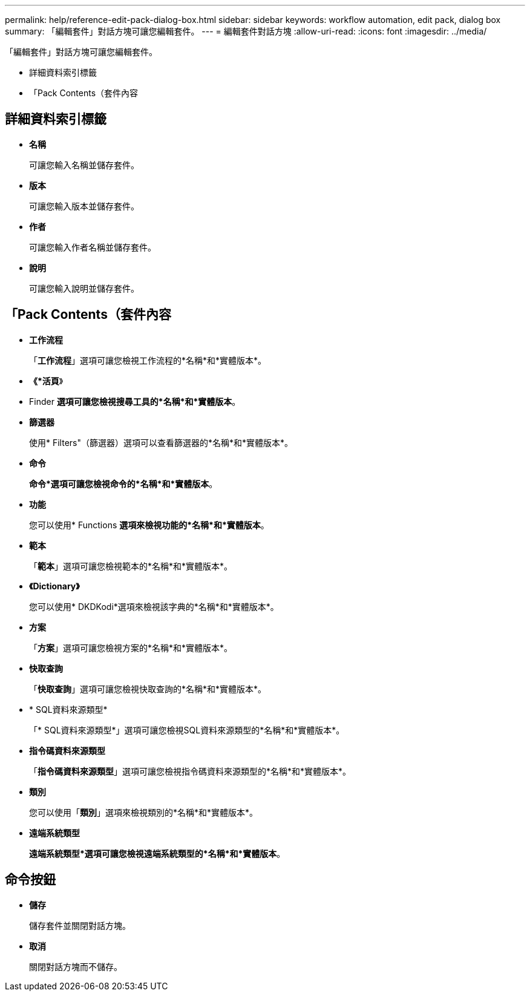 ---
permalink: help/reference-edit-pack-dialog-box.html 
sidebar: sidebar 
keywords: workflow automation, edit pack, dialog box 
summary: 「編輯套件」對話方塊可讓您編輯套件。 
---
= 編輯套件對話方塊
:allow-uri-read: 
:icons: font
:imagesdir: ../media/


[role="lead"]
「編輯套件」對話方塊可讓您編輯套件。

* 詳細資料索引標籤
* 「Pack Contents（套件內容




== 詳細資料索引標籤

* *名稱*
+
可讓您輸入名稱並儲存套件。

* *版本*
+
可讓您輸入版本並儲存套件。

* *作者*
+
可讓您輸入作者名稱並儲存套件。

* *說明*
+
可讓您輸入說明並儲存套件。





== 「Pack Contents（套件內容

* *工作流程*
+
「*工作流程*」選項可讓您檢視工作流程的*名稱*和*實體版本*。

* *《*活頁*》
+
* Finder *選項可讓您檢視搜尋工具的*名稱*和*實體版本*。

* *篩選器*
+
使用* Filters"（篩選器）選項可以查看篩選器的*名稱*和*實體版本*。

* *命令*
+
*命令*選項可讓您檢視命令的*名稱*和*實體版本*。

* *功能*
+
您可以使用* Functions *選項來檢視功能的*名稱*和*實體版本*。

* *範本*
+
「*範本*」選項可讓您檢視範本的*名稱*和*實體版本*。

* *《Dictionary》*
+
您可以使用* DKDKodi*選項來檢視該字典的*名稱*和*實體版本*。

* *方案*
+
「*方案*」選項可讓您檢視方案的*名稱*和*實體版本*。

* *快取查詢*
+
「*快取查詢*」選項可讓您檢視快取查詢的*名稱*和*實體版本*。

* * SQL資料來源類型*
+
「* SQL資料來源類型*」選項可讓您檢視SQL資料來源類型的*名稱*和*實體版本*。

* *指令碼資料來源類型*
+
「*指令碼資料來源類型*」選項可讓您檢視指令碼資料來源類型的*名稱*和*實體版本*。

* *類別*
+
您可以使用「*類別*」選項來檢視類別的*名稱*和*實體版本*。

* *遠端系統類型*
+
*遠端系統類型*選項可讓您檢視遠端系統類型的*名稱*和*實體版本*。





== 命令按鈕

* *儲存*
+
儲存套件並關閉對話方塊。

* *取消*
+
關閉對話方塊而不儲存。


